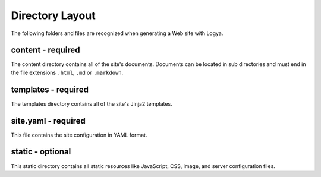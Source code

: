 .. directorylayout:

Directory Layout
================

The following folders and files are recognized when generating a Web
site with Logya.

content - required
~~~~~~~~~~~~~~~~~~

The content directory contains all of the site's documents. Documents
can be located in sub directories and must end in the file extensions
``.html``, ``.md`` or ``.markdown``.

templates - required
~~~~~~~~~~~~~~~~~~~~

The templates directory contains all of the site's Jinja2 templates.

site.yaml - required
~~~~~~~~~~~~~~~~~~~~

This file contains the site configuration in YAML format.

static - optional
~~~~~~~~~~~~~~~~~

This static directory contains all static resources like JavaScript,
CSS, image, and server configuration files.
